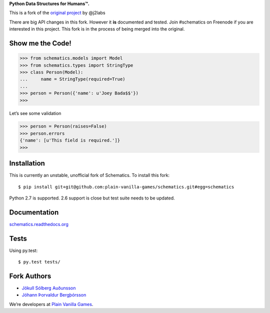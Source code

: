 **Python Data Structures for Humans™.**

This is a fork of the `original project <https://github.com/j2labs/schematics>`_
by @j2labs

There are big API changes in this fork. However it **is** documented and tested.
Join #schematics on Freenode if you are interested in this project. This fork is
in the process of being merged into the original.

.. image:: https://secure.travis-ci.org/jokull/schematics.png?branch=master
  :target: https://secure.travis-ci.org/jokull/schematics
  :alt: Build Status

Show me the Code!
~~~~~~~~~~~~~~~~~

.. code-block:: python

  >>> from schematics.models import Model
  >>> from schematics.types import StringType
  >>> class Person(Model):
  ...     name = StringType(required=True)
  ...
  >>> person = Person({'name': u'Joey Bada$$'})
  >>>

Let’s see some validation

.. code-block:: python

  >>> person = Person(raises=False)
  >>> person.errors
  {'name': [u'This field is required.']}
  >>>

Installation
~~~~~~~~~~~~

This is currently an unstable, unofficial fork of Schematics. To install this
fork::

  $ pip install git+git@github.com:plain-vanilla-games/schematics.git#egg=schematics

Python 2.7 is supported. 2.6 support is close but test suite needs to be
updated.

Documentation
~~~~~~~~~~~~~

`schematics.readthedocs.org <https://schematics.readthedocs.org/en/latest/>`_

Tests
~~~~~

Using py.test::

  $ py.test tests/

Fork Authors
~~~~~~~~~~~~

+ `Jökull Sólberg Auðunsson <https://github.com/jokull>`_
+ `Jóhann Þorvaldur Bergþórsson <https://github.com/johannth>`_

We’re developers at `Plain Vanilla Games <http://plainvanilla.is/>`_.
